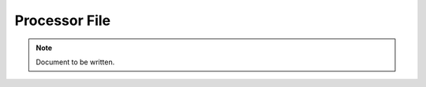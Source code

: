 ==============
Processor File
==============

.. note ::

  Document to be written.

..
  Explain the processor file and how to use it (eventually link to the API).
